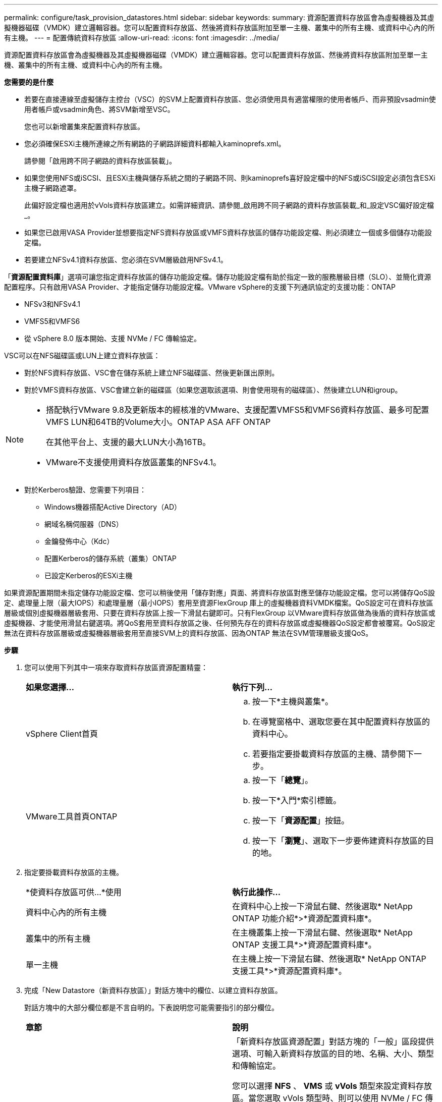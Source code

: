 ---
permalink: configure/task_provision_datastores.html 
sidebar: sidebar 
keywords:  
summary: 資源配置資料存放區會為虛擬機器及其虛擬機器磁碟（VMDK）建立邏輯容器。您可以配置資料存放區、然後將資料存放區附加至單一主機、叢集中的所有主機、或資料中心內的所有主機。 
---
= 配置傳統資料存放區
:allow-uri-read: 
:icons: font
:imagesdir: ../media/


[role="lead"]
資源配置資料存放區會為虛擬機器及其虛擬機器磁碟（VMDK）建立邏輯容器。您可以配置資料存放區、然後將資料存放區附加至單一主機、叢集中的所有主機、或資料中心內的所有主機。

*您需要的是什麼*

* 若要在直接連線至虛擬儲存主控台（VSC）的SVM上配置資料存放區、您必須使用具有適當權限的使用者帳戶、而非預設vsadmin使用者帳戶或vsadmin角色、將SVM新增至VSC。
+
您也可以新增叢集來配置資料存放區。

* 您必須確保ESXi主機所連線之所有網路的子網路詳細資料都輸入kaminoprefs.xml。
+
請參閱「啟用跨不同子網路的資料存放區裝載」。

* 如果您使用NFS或iSCSI、且ESXi主機與儲存系統之間的子網路不同、則kaminoprefs喜好設定檔中的NFS或iSCSI設定必須包含ESXi主機子網路遮罩。
+
此偏好設定檔也適用於vVols資料存放區建立。如需詳細資訊、請參閱_啟用跨不同子網路的資料存放區裝載_和_設定VSC偏好設定檔_。

* 如果您已啟用VASA Provider並想要指定NFS資料存放區或VMFS資料存放區的儲存功能設定檔、則必須建立一個或多個儲存功能設定檔。
* 若要建立NFSv4.1資料存放區、您必須在SVM層級啟用NFSv4.1。


「*資源配置資料庫*」選項可讓您指定資料存放區的儲存功能設定檔。儲存功能設定檔有助於指定一致的服務層級目標（SLO）、並簡化資源配置程序。只有啟用VASA Provider、才能指定儲存功能設定檔。VMware vSphere的支援下列通訊協定的支援功能：ONTAP

* NFSv3和NFSv4.1
* VMFS5和VMFS6
* 從 vSphere 8.0 版本開始、支援 NVMe / FC 傳輸協定。


VSC可以在NFS磁碟區或LUN上建立資料存放區：

* 對於NFS資料存放區、VSC會在儲存系統上建立NFS磁碟區、然後更新匯出原則。
* 對於VMFS資料存放區、VSC會建立新的磁碟區（如果您選取該選項、則會使用現有的磁碟區）、然後建立LUN和igroup。


[NOTE]
====
* 搭配執行VMware 9.8及更新版本的經核准的VMware、支援配置VMFS5和VMFS6資料存放區、最多可配置VMFS LUN和64TB的Volume大小。ONTAP ASA AFF ONTAP
+
在其他平台上、支援的最大LUN大小為16TB。

* VMware不支援使用資料存放區叢集的NFSv4.1。


====
* 對於Kerberos驗證、您需要下列項目：
+
** Windows機器搭配Active Directory（AD）
** 網域名稱伺服器（DNS）
** 金鑰發佈中心（Kdc）
** 配置Kerberos的儲存系統（叢集）ONTAP
** 已設定Kerberos的ESXi主機




如果資源配置期間未指定儲存功能設定檔、您可以稍後使用「儲存對應」頁面、將資料存放區對應至儲存功能設定檔。您可以將儲存QoS設定、處理量上限（最大IOPS）和處理量層（最小IOPS）套用至資源FlexGroup 庫上的虛擬機器資料VMDK檔案。QoS設定可在資料存放區層級或個別虛擬機器層級套用、只要在資料存放區上按一下滑鼠右鍵即可。只有FlexGroup 以VMware資料存放區做為後盾的資料存放區或虛擬機器、才能使用滑鼠右鍵選項。將QoS套用至資料存放區之後、任何預先存在的資料存放區或虛擬機器QoS設定都會被覆寫。QoS設定無法在資料存放區層級或虛擬機器層級套用至直接SVM上的資料存放區、因為ONTAP 無法在SVM管理層級支援QoS。

*步驟*

. 您可以使用下列其中一項來存取資料存放區資源配置精靈：
+
|===


| *如果您選擇...* | *執行下列...* 


 a| 
vSphere Client首頁
 a| 
.. 按一下*主機與叢集*。
.. 在導覽窗格中、選取您要在其中配置資料存放區的資料中心。
.. 若要指定要掛載資料存放區的主機、請參閱下一步。




 a| 
VMware工具首頁ONTAP
 a| 
.. 按一下「*總覽*」。
.. 按一下*入門*索引標籤。
.. 按一下「*資源配置*」按鈕。
.. 按一下「*瀏覽*」、選取下一步要佈建資料存放區的目的地。


|===
. 指定要掛載資料存放區的主機。
+
|===


| *使資料存放區可供...*使用 | *執行此操作...* 


 a| 
資料中心內的所有主機
 a| 
在資料中心上按一下滑鼠右鍵、然後選取* NetApp ONTAP 功能介紹*>*資源配置資料庫*。



 a| 
叢集中的所有主機
 a| 
在主機叢集上按一下滑鼠右鍵、然後選取* NetApp ONTAP 支援工具*>*資源配置資料庫*。



 a| 
單一主機
 a| 
在主機上按一下滑鼠右鍵、然後選取* NetApp ONTAP 支援工具*>*資源配置資料庫*。

|===
. 完成「New Datastore（新資料存放區）」對話方塊中的欄位、以建立資料存放區。
+
對話方塊中的大部分欄位都是不言自明的。下表說明您可能需要指引的部分欄位。

+
|===


| *章節* | *說明* 


 a| 
一般
 a| 
「新資料存放區資源配置」對話方塊的「一般」區段提供選項、可輸入新資料存放區的目的地、名稱、大小、類型和傳輸協定。

您可以選擇 *NFS* 、 *VMS* 或 *vVols* 類型來設定資料存放區。當您選取 vVols 類型時、則可以使用 NVMe / FC 傳輸協定。


NOTE: ONTAP 9.91P3 及更新版本支援 NVMe / FC 傳輸協定。

** NFS ：您可以使用 NFS3 或 NFS4.1 傳輸協定來配置 NFS 資料存放區。
+
您可以選取選項 * 跨 ONTAP 叢集散佈資料存放區資料 * 、在儲存系統上佈建 FlexGroup Volume 。選取此選項會自動取消選取核取方塊 * 使用儲存功能設定檔進行資源配置 * 。

** VMFS ：您可以使用 iSCSI 或 FC/FCoE 通訊協定來配置檔案系統類型為 vmf5 或 VMFS6 的 VMFS 資料存放區。
+

NOTE: 如果已啟用 VASA Provider 、則您可以選擇使用儲存功能設定檔。





 a| 
Kerberos驗證
 a| 
如果您在*一般*頁面中選取NFS 4.1、請選取安全性層級。

Kerberos驗證僅支援FlexVols。



 a| 
儲存系統
 a| 
如果您已選取「一般」區段中的選項、則可以選取列出的其中一個儲存功能設定檔。

** 如果您要配置FlexGroup 一個不支援的資料存放區、則不支援此資料存放區的儲存功能設定檔。儲存系統和儲存虛擬機器的系統建議值會填入以供輕鬆使用。但您可以視需要修改這些值。
** 對於Kerberos驗證、會列出啟用Kerberos的儲存系統。




 a| 
儲存屬性
 a| 
根據預設、VSC會填入* Aggregate *和* Volumes *選項的建議值。您可以根據需求自訂值。由於可管理集合體選擇、因此不支援FlexGroup 將Aggregate選取項目用於不支援的資料存放區ONTAP 。

「*進階*」功能表下的*空間保留*選項也會填入以提供最佳結果。

（可選）您可以在*變更啟動器群組名稱*欄位中指定啟動器群組名稱。

** 如果還不存在新的啟動器群組、則會以此名稱建立新的啟動器群組。
** 傳輸協定名稱會附加至指定的啟動器群組名稱。
** 如果在選定的啟動器中找到現有的igroup、則會以提供的名稱重新命名igroup、並重新使用。
** 如果您未指定igroup名稱、則會以預設名稱建立igroup。




 a| 
摘要
 a| 
您可以檢閱您為新資料存放區指定的參數摘要。

「Volume樣式」欄位可讓您區分所建立的資料存放區類型。「Volume樣式」可以是「FlexVol '漢城」或「FlexGroup 漢城」。

|===
+

NOTE: 作爲傳統資料存放區一部分的元件無法縮減至低於現有大小、但最多可增加120%。FlexGroup在這些FlexGroup 支援資料區上啟用預設快照。

. 在「摘要」區段中、按一下「*完成*」。


*相關資訊*

https://kb.netapp.com/Advice_and_Troubleshooting/Data_Storage_Software/Virtual_Storage_Console_for_VMware_vSphere/Datastore_inaccessible_when_volume_status_is_changed_to_offline["當Volume狀態變更為離線時、無法存取資料存放區"]

https://docs.netapp.com/us-en/ontap/nfs-admin/ontap-support-kerberos-concept.html["支援Kerberos ONTAP"]

https://docs.netapp.com/us-en/ontap/nfs-admin/requirements-configuring-kerberos-concept.html["使用NFS設定Kerberos的需求"]

https://docs.netapp.com/us-en/ontap-sm-classic/online-help-96-97/concept_kerberos_realm_services.html["使用System Manager管理Kerberos領域服務- ONTAP 支援更新版本"]

https://docs.netapp.com/us-en/ontap/nfs-config/create-kerberos-config-task.html["在資料LIF上啟用Kerberos"]

https://docs.vmware.com/en/VMware-vSphere/7.0/com.vmware.vsphere.storage.doc/GUID-BDCB7500-72EC-4B6B-9574-CFAEAF95AE81.html["設定ESXi主機進行Kerberos驗證"]
